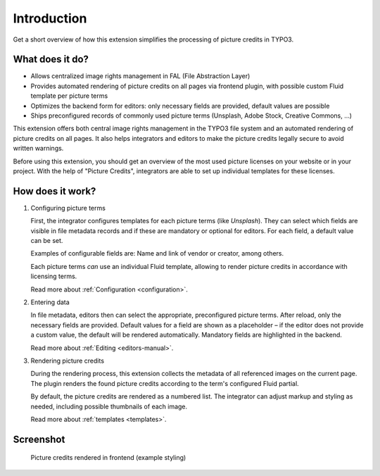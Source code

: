 
.. _introduction:

============
Introduction
============

Get a short overview of how this extension simplifies the processing of picture credits in TYPO3.

.. _intro-what-it-does:

What does it do?
================

*   Allows centralized image rights management in FAL (File Abstraction Layer)
*   Provides automated rendering of picture credits on all pages via frontend plugin, with possible custom Fluid template per picture terms
*   Optimizes the backend form for editors: only necessary fields are provided, default values are possible
*   Ships preconfigured records of commonly used picture terms (Unsplash, Adobe Stock, Creative Commons, …)

This extension offers both central image rights management in the TYPO3 file system and an automated
rendering of picture credits on all pages. It also helps integrators and editors to make the picture credits legally
secure to avoid written warnings.

Before using this extension, you should get an overview of the most used picture licenses on your website or in your project.
With the help of "Picture Credits", integrators are able to set up individual templates for these licenses.

.. _intro-how-does-it-work:

How does it work?
=================

.. rst-class:: bignums

1. Configuring picture terms

   First, the integrator configures templates for each picture terms (like *Unsplash*). They can select which fields
   are visible in file metadata records and if these are mandatory or optional for editors.
   For each field, a default value can be set.

   Examples of configurable fields are: Name and link of vendor or creator, among others.

   Each picture terms *can* use an individual Fluid template, allowing to render picture credits in accordance with
   licensing terms.

   Read more about :ref:`Configuration <configuration>`.

2. Entering data

   In file metadata, editors then can select the appropriate, preconfigured picture terms. After reload, only the
   necessary fields are provided. Default values for a field are shown as a placeholder – if the editor does not
   provide a custom value, the default will be rendered automatically. Mandatory fields are highlighted in the backend.

   Read more about :ref:`Editing <editors-manual>`.

3. Rendering picture credits

   During the rendering process, this extension collects the metadata of all referenced images on the current page.
   The plugin renders the found picture credits according to the term's configured Fluid partial.

   By default, the picture credits are rendered as a numbered list. The integrator can adjust markup and styling
   as needed, including possible thumbnails of each image.

   Read more about :ref:`templates <templates>`.

Screenshot
==========

.. figure:: /Images/FrontendPictureCredits.png
   :class: with-shadow
   :alt: Frontend: Picture credits

   Picture credits rendered in frontend (example styling)

